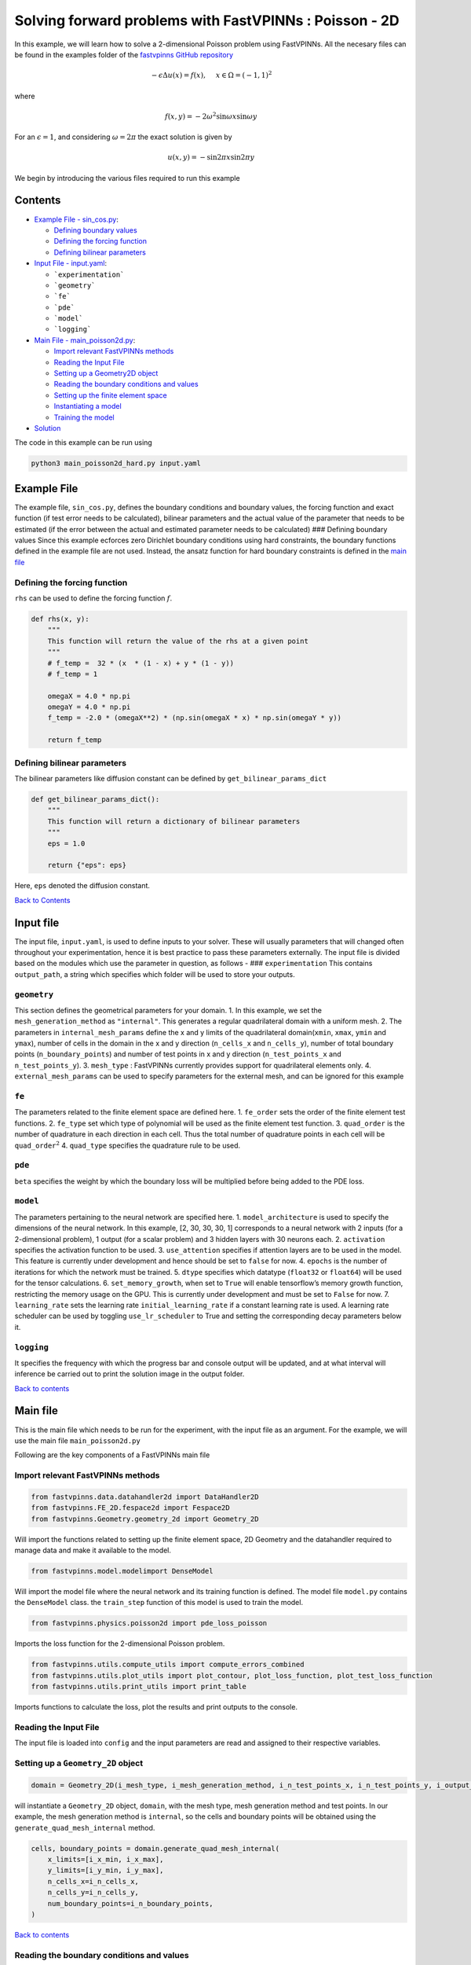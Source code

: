 Solving forward problems with FastVPINNs : Poisson - 2D
=======================================================

In this example, we will learn how to solve a 2-dimensional Poisson problem using FastVPINNs. 
All the necesary files can be found in the examples folder of the `fastvpinns GitHub repository <https://github.com/cmgcds/fastvpinns>`_

.. math::

   -\epsilon\Delta u(x) = f(x), \quad \ x \in \Omega = (-1, 1)^2

where

.. math::


   f(x,y) = -2\omega^2\sin{\omega x}\sin{\omega y}

For an :math:`\epsilon = 1`, and considering :math:`\omega = 2 \pi` the
exact solution is given by

.. math::


   u(x,y) = -\sin{2 \pi x}\sin{2 \pi y}

We begin by introducing the various files required to run this example

Contents
--------

-  `Example File - sin_cos.py <#example-file>`__: 

   -  `Defining boundary values <#defining-boundary-values>`__
   -  `Defining the forcing function <#defining-the-forcing-function>`__
   -  `Defining bilinear parameters <#defining-bilinear-parameters>`__

-  `Input File - input.yaml <#input-file>`__: 

   -  ```experimentation```
   -  ```geometry```
   -  ```fe```
   -  ```pde```
   -  ```model```
   -  ```logging```

-  `Main File - main_poisson2d.py <#main-file>`__:

   -  `Import relevant FastVPINNs
      methods <#import-relevant-fastvpinns-methods>`__
   -  `Reading the Input File <#reading-the-input-file>`__
   -  `Setting up a Geometry2D object <#setting-up-a-geometry_2d-object>`__
   -  `Reading the boundary conditions and
      values <#reading-the-boundary-conditions-and-values>`__
   -  `Setting up the finite element
      space <#setting-up-the-finite-element-space>`__
   -  `Instantiating a model <#instantiating-a-model>`__
   -  `Training the model <#training-the-model>`__

-  `Solution <#solution>`__

The code in this example can be run using

.. code:: bash

   python3 main_poisson2d_hard.py input.yaml

Example File
------------

The example file, ``sin_cos.py``, defines the boundary conditions and
boundary values, the forcing function and exact function (if test error
needs to be calculated), bilinear parameters and the actual value of the
parameter that needs to be estimated (if the error between the actual
and estimated parameter needs to be calculated) ### Defining boundary
values Since this example ecforces zero Dirichlet boundary conditions
using hard constraints, the boundary functions defined in the example
file are not used. Instead, the ansatz function for hard boundary
constraints is defined in the `main file <#main-file>`__

Defining the forcing function
~~~~~~~~~~~~~~~~~~~~~~~~~~~~~

``rhs`` can be used to define the forcing function :math:`f`.

.. code:: python

   def rhs(x, y):
       """
       This function will return the value of the rhs at a given point
       """
       # f_temp =  32 * (x  * (1 - x) + y * (1 - y))
       # f_temp = 1

       omegaX = 4.0 * np.pi
       omegaY = 4.0 * np.pi
       f_temp = -2.0 * (omegaX**2) * (np.sin(omegaX * x) * np.sin(omegaY * y))

       return f_temp

Defining bilinear parameters
~~~~~~~~~~~~~~~~~~~~~~~~~~~~

The bilinear parameters like diffusion constant can be defined by
``get_bilinear_params_dict``

.. code:: python

   def get_bilinear_params_dict():
       """
       This function will return a dictionary of bilinear parameters
       """
       eps = 1.0

       return {"eps": eps}

Here, ``eps`` denoted the diffusion constant.

`Back to Contents <#contents>`__

Input file
----------

The input file, ``input.yaml``, is used to define inputs to your solver.
These will usually parameters that will changed often throughout your
experimentation, hence it is best practice to pass these parameters
externally. The input file is divided based on the modules which use the
parameter in question, as follows - ### ``experimentation`` This
contains ``output_path``, a string which specifies which folder will be
used to store your outputs.

``geometry``
~~~~~~~~~~~~

This section defines the geometrical parameters for your domain. 1. In
this example, we set the ``mesh_generation_method`` as ``"internal"``.
This generates a regular quadrilateral domain with a uniform mesh. 2.
The parameters in ``internal_mesh_params`` define the x and y limits of
the quadrilateral domain(\ ``xmin``, ``xmax``, ``ymin`` and ``ymax``),
number of cells in the domain in the x and y direction (``n_cells_x``
and ``n_cells_y``), number of total boundary points
(``n_boundary_points``) and number of test points in x and y direction
(``n_test_points_x`` and ``n_test_points_y``). 3. ``mesh_type`` :
FastVPINNs currently provides support for quadrilateral elements only.
4. ``external_mesh_params`` can be used to specify parameters for the
external mesh, and can be ignored for this example

``fe``
~~~~~~

The parameters related to the finite element space are defined here. 1.
``fe_order`` sets the order of the finite element test functions. 2.
``fe_type`` set which type of polynomial will be used as the finite
element test function. 3. ``quad_order`` is the number of quadrature in
each direction in each cell. Thus the total number of quadrature points
in each cell will be ``quad_order``\ :math:`^2` 4. ``quad_type``
specifies the quadrature rule to be used.

``pde``
~~~~~~~

``beta`` specifies the weight by which the boundary loss will be
multiplied before being added to the PDE loss.

``model``
~~~~~~~~~

The parameters pertaining to the neural network are specified here. 1.
``model_architecture`` is used to specify the dimensions of the neural
network. In this example, [2, 30, 30, 30, 1] corresponds to a neural
network with 2 inputs (for a 2-dimensional problem), 1 output (for a
scalar problem) and 3 hidden layers with 30 neurons each. 2.
``activation`` specifies the activation function to be used. 3.
``use_attention`` specifies if attention layers are to be used in the
model. This feature is currently under development and hence should be
set to ``false`` for now. 4. ``epochs`` is the number of iterations for
which the network must be trained. 5. ``dtype`` specifies which datatype
(``float32`` or ``float64``) will be used for the tensor calculations.
6. ``set_memory_growth``, when set to ``True`` will enable tensorflow’s
memory growth function, restricting the memory usage on the GPU. This is
currently under development and must be set to ``False`` for now. 7.
``learning_rate`` sets the learning rate ``initial_learning_rate`` if a
constant learning rate is used. A learning rate scheduler can be used by
toggling ``use_lr_scheduler`` to True and setting the corresponding
decay parameters below it.

``logging``
~~~~~~~~~~~

It specifies the frequency with which the progress bar and console
output will be updated, and at what interval will inference be carried
out to print the solution image in the output folder.

`Back to contents <#contents>`__

Main file
---------

This is the main file which needs to be run for the experiment, with the
input file as an argument. For the example, we will use the main file
``main_poisson2d.py``

Following are the key components of a FastVPINNs main file

Import relevant FastVPINNs methods
~~~~~~~~~~~~~~~~~~~~~~~~~~~~~~~~~~

.. code:: python

   from fastvpinns.data.datahandler2d import DataHandler2D
   from fastvpinns.FE_2D.fespace2d import Fespace2D
   from fastvpinns.Geometry.geometry_2d import Geometry_2D

Will import the functions related to setting up the finite element
space, 2D Geometry and the datahandler required to manage data and make
it available to the model.

.. code:: python

   from fastvpinns.model.modelimport DenseModel

Will import the model file where the neural network and its training
function is defined. The model file ``model.py`` contains the
``DenseModel`` class. the ``train_step`` function of this model is used
to train the model.

.. code:: python

   from fastvpinns.physics.poisson2d import pde_loss_poisson

Imports the loss function for the 2-dimensional Poisson problem.

.. code:: python

   from fastvpinns.utils.compute_utils import compute_errors_combined
   from fastvpinns.utils.plot_utils import plot_contour, plot_loss_function, plot_test_loss_function
   from fastvpinns.utils.print_utils import print_table

Imports functions to calculate the loss, plot the results and print
outputs to the console.

Reading the Input File
~~~~~~~~~~~~~~~~~~~~~~

The input file is loaded into ``config`` and the input parameters are
read and assigned to their respective variables.

Setting up a ``Geometry_2D`` object
~~~~~~~~~~~~~~~~~~~~~~~~~~~~~~~~~~~

.. code:: python

   domain = Geometry_2D(i_mesh_type, i_mesh_generation_method, i_n_test_points_x, i_n_test_points_y, i_output_path)

will instantiate a ``Geometry_2D`` object, ``domain``, with the mesh
type, mesh generation method and test points. In our example, the mesh
generation method is ``internal``, so the cells and boundary points will
be obtained using the ``generate_quad_mesh_internal`` method.

.. code:: python

           cells, boundary_points = domain.generate_quad_mesh_internal(
               x_limits=[i_x_min, i_x_max],
               y_limits=[i_y_min, i_y_max],
               n_cells_x=i_n_cells_x,
               n_cells_y=i_n_cells_y,
               num_boundary_points=i_n_boundary_points,
           )

`Back to contents <#contents>`__

Reading the boundary conditions and values
~~~~~~~~~~~~~~~~~~~~~~~~~~~~~~~~~~~~~~~~~~

As explained in `the example file section <#example-file>`__, the
boundary conditions and values are read as a dictionary from the example
file

.. code:: python

   bound_function_dict, bound_condition_dict = get_boundary_function_dict(), get_bound_cond_dict()

Setting up the finite element space
~~~~~~~~~~~~~~~~~~~~~~~~~~~~~~~~~~~

.. code:: python

       fespace = Fespace2D(
           mesh=domain.mesh,
           cells=cells,
           boundary_points=boundary_points,
           cell_type=domain.mesh_type,
           fe_order=i_fe_order,
           fe_type=i_fe_type,
           quad_order=i_quad_order,
           quad_type=i_quad_type,
           fe_transformation_type="bilinear",
           bound_function_dict=bound_function_dict,
           bound_condition_dict=bound_condition_dict,
           forcing_function=rhs,
           output_path=i_output_path,
       )

``fespace`` will contain all the information about the finite element
space, including those read from the `input file <#input-file>`__

`Back to contents <#contents>`__

Instantiating a model
~~~~~~~~~~~~~~~~~~~~~

.. code:: python

       model = DenseModel(
           layer_dims=[2, 30, 30, 30, 1],
           learning_rate_dict=i_learning_rate_dict,
           params_dict=params_dict,
           loss_function=pde_loss_poisson,
           input_tensors_list=[datahandler.x_pde_list, train_dirichlet_input, train_dirichlet_output],
           orig_factor_matrices=[
               datahandler.shape_val_mat_list,
               datahandler.grad_x_mat_list,
               datahandler.grad_y_mat_list,
           ],
           force_function_list=datahandler.forcing_function_list,
           tensor_dtype=i_dtype,
           use_attention=i_use_attention,
           activation=i_activation,
           hessian=False,
       )

In this problem, we pass the loss function ``pde_loss_poisson`` from the
``physics`` file ``poisson2d.py``.

We are now ready to train the model to approximate the solution of the
PDE.

.. code:: python

   for epoch in range(num_epochs):

           # Train the model
           batch_start_time = time.time()

           loss = model.train_step(beta=beta, bilinear_params_dict=bilinear_params_dict)
           ...

`Back to contents <#contents>`__

## Solution
-----------
.. image:: exact_solution.png
   :alt: Exact Solution
   :align: center


.. image:: predicted_solution.png
   :alt: Predicted Solution
   :align: center


.. image:: error.png
   :alt: Error
   :align: center


`Back to contents <#contents>`__

## References
-------------

1. `FastVPINNs: Tensor-Driven Acceleration of VPINNs for Complex
   Geometries. <https://arxiv.org/abs/2404.12063>`__
